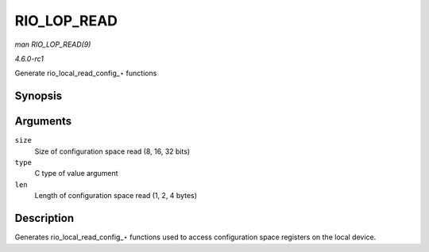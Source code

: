 
.. _API-RIO-LOP-READ:

============
RIO_LOP_READ
============

*man RIO_LOP_READ(9)*

*4.6.0-rc1*

Generate rio_local_read_config_⋆ functions


Synopsis
========

.. c:function:: RIO_LOP_READ( size, type, len )

Arguments
=========

``size``
    Size of configuration space read (8, 16, 32 bits)

``type``
    C type of value argument

``len``
    Length of configuration space read (1, 2, 4 bytes)


Description
===========

Generates rio_local_read_config_⋆ functions used to access configuration space registers on the local device.
